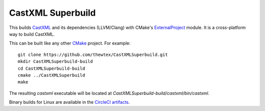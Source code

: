CastXML Superbuild
==================

.. image:: https://circleci.com/gh/thewtex/CastXMLSuperbuild.svg?style=svg
    :target: https://circleci.com/gh/thewtex/CastXMLSuperbuild

This builds CastXML_ and its dependencies (LLVM/Clang) with CMake's
ExternalProject_ module. It is a cross-platform way to build CastXML.

This can be built like any other CMake_ project.  For example::

  git clone https://github.com/thewtex/CastXMLSuperbuild.git
  mkdir CastXMLSuperbuild-build
  cd CastXMLSuperbuild-build
  cmake ../CastXMLSuperbuild
  make

The resulting `castxml` executable will be located at
`CastXMLSuperbuild-build/castxml/bin/castxml`.

Binary builds for Linux are available in the
`CircleCI artifacts <https://circleci.com/gh/thewtex/CastXMLSuperbuild>`_.

.. _CastXML: https://github.com/CastXML/CastXML
.. _ExternalProject: http://www.cmake.org/cmake/help/git-master/module/ExternalProject.html
.. _CMake: http://cmake.org
